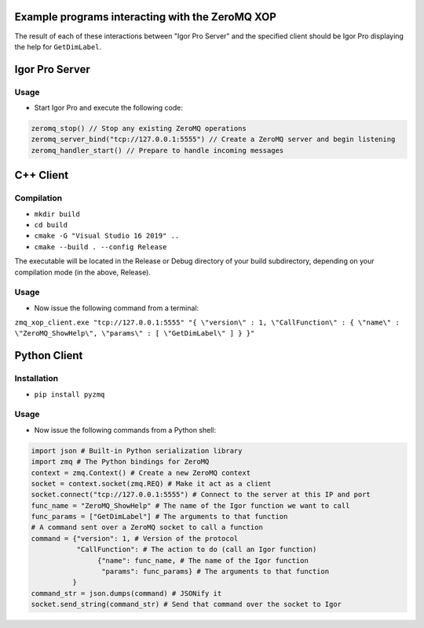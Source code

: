 .. This file is part of the `ZeroMQ-XOP` project and licensed under BSD-3-Clause.

Example programs interacting with the ZeroMQ XOP
------------------------------------------------
The result of each of these interactions between "Igor Pro Server" and the specified client should be Igor Pro displaying the help for ``GetDimLabel``.

Igor Pro Server
----------
Usage
~~~~~

- Start Igor Pro and execute the following code:

.. code-block:: igorpro

  zeromq_stop() // Stop any existing ZeroMQ operations
  zeromq_server_bind("tcp://127.0.0.1:5555") // Create a ZeroMQ server and begin listening
  zeromq_handler_start() // Prepare to handle incoming messages

C++ Client
----------
Compilation
~~~~~~~~~~~

- ``mkdir build``
- ``cd build``
- ``cmake -G "Visual Studio 16 2019" ..``
- ``cmake --build . --config Release``

The executable will be located in the Release or Debug directory of your build subdirectory, depending on your compilation mode (in the above, Release).

Usage
~~~~~

- Now issue the following command from a terminal:

``zmq_xop_client.exe "tcp://127.0.0.1:5555" "{ \"version\" : 1, \"CallFunction\" : { \"name\" : \"ZeroMQ_ShowHelp\", \"params\" : [ \"GetDimLabel\" ] } }"``

Python Client
----------
Installation
~~~~~~~~~~~

- ``pip install pyzmq``

Usage
~~~~~

- Now issue the following commands from a Python shell:

.. code-block:: python

	import json # Built-in Python serialization library
	import zmq # The Python bindings for ZeroMQ
	context = zmq.Context() # Create a new ZeroMQ context
	socket = context.socket(zmq.REQ) # Make it act as a client
	socket.connect("tcp://127.0.0.1:5555") # Connect to the server at this IP and port
	func_name = "ZeroMQ_ShowHelp" # The name of the Igor function we want to call
	func_params = ["GetDimLabel"] # The arguments to that function
	# A command sent over a ZeroMQ socket to call a function
	command = {"version": 1, # Version of the protocol
        	   "CallFunction": # The action to do (call an Igor function)
               		{"name": func_name, # The name of the Igor function
                	 "params": func_params} # The arguments to that function
          	  }
	command_str = json.dumps(command) # JSONify it
	socket.send_string(command_str) # Send that command over the socket to Igor

